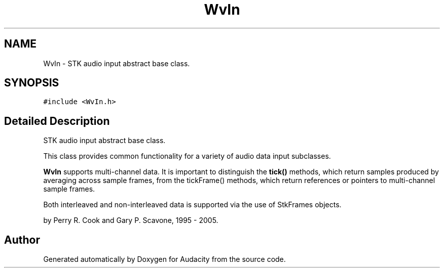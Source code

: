 .TH "WvIn" 3 "Thu Apr 28 2016" "Audacity" \" -*- nroff -*-
.ad l
.nh
.SH NAME
WvIn \- STK audio input abstract base class\&.  

.SH SYNOPSIS
.br
.PP
.PP
\fC#include <WvIn\&.h>\fP
.SH "Detailed Description"
.PP 
STK audio input abstract base class\&. 

This class provides common functionality for a variety of audio data input subclasses\&.
.PP
\fBWvIn\fP supports multi-channel data\&. It is important to distinguish the \fBtick()\fP methods, which return samples produced by averaging across sample frames, from the tickFrame() methods, which return references or pointers to multi-channel sample frames\&.
.PP
Both interleaved and non-interleaved data is supported via the use of StkFrames objects\&.
.PP
by Perry R\&. Cook and Gary P\&. Scavone, 1995 - 2005\&. 

.SH "Author"
.PP 
Generated automatically by Doxygen for Audacity from the source code\&.
